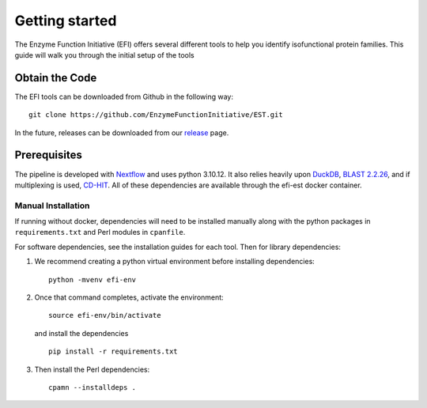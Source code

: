 Getting started
===============

The Enzyme Function Initiative (EFI) offers several different tools to help you
identify isofunctional protein families. This guide will walk you through the
initial setup of the tools

Obtain the Code
---------------
The EFI tools can be downloaded from Github in the following way: ::

    git clone https://github.com/EnzymeFunctionInitiative/EST.git

In the future, releases can be downloaded from our `release
<https://github.com/EnzymeFunctionInitiative/EST/releases>`_ page. 

Prerequisites
-------------
The pipeline is developed with
`Nextflow <https://www.nextflow.io/docs/latest/index.html>`_ and uses python
3.10.12. It also relies heavily upon `DuckDB <https://duckdb.org/>`_, `BLAST
2.2.26 <https://ftp.ncbi.nlm.nih.gov/blast/executables/legacy.NOTSUPPORTED/2.2.26/>`_,
and if multiplexing is used, `CD-HIT <https://sites.google.com/view/cd-hit>`_. All
of these dependencies are available through the efi-est docker
container. 


Manual Installation
~~~~~~~~~~~~~~~~~~~

If running without docker, dependencies will need to be installed manually
along with the python packages in ``requirements.txt`` and Perl modules in
``cpanfile``. 

For software dependencies, see the installation guides for each tool. Then for
library dependencies:

1. We recommend creating a python virtual environment before installing dependencies::

        python -mvenv efi-env

2. Once that command completes, activate the environment::

        source efi-env/bin/activate

   and install the dependencies ::

        pip install -r requirements.txt

3. Then install the Perl dependencies::

        cpamn --installdeps .